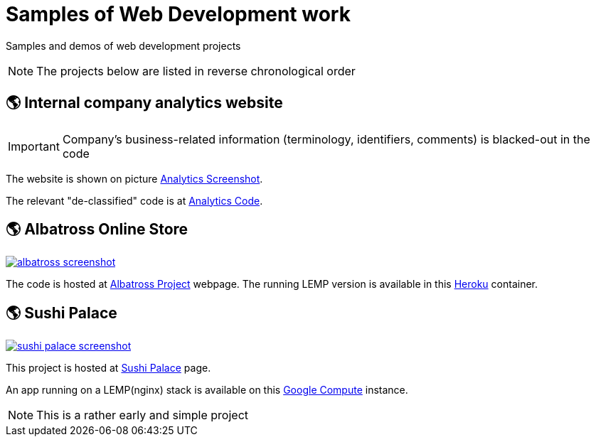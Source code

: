 = Samples of Web Development work

[.lead]
Samples and demos of web development projects

[NOTE]
====
The projects below are listed in reverse chronological order
====



== &#x1f30e; Internal company analytics website

[IMPORTANT]
====
Company's business-related information (terminology, identifiers, comments) is blacked-out in the code
====

The website is shown on picture 
https://raw.githubusercontent.com/pasha-bolokhov-cs/sample-work/master/analytics/analytics-screenshot.png[Analytics Screenshot].

The relevant "de-classified" code is at
https://github.com/pasha-bolokhov-cs/sample-work/tree/master/analytics[Analytics Code].


== &#x1f30e; Albatross Online Store

image::https://raw.githubusercontent.com/pasha-bolokhov-cs/sample-work/master/albatross/albatross-screenshot.png[link=https://albatross-travel-app.herokuapp.com]

The code is hosted at https://gitlab.com/pasha-bolokhov/albatross-travel[Albatross Project] webpage.
The running LEMP version is available in this
https://albatross-travel-app.herokuapp.com[Heroku] container.

== &#x1f30e; Sushi Palace
image::https://raw.githubusercontent.com/pasha-bolokhov-cs/sample-work/master/sushi-palace/sushi-palace-screenshot.png[link=http://165.231.196.104.bc.googleusercontent.com/~bolokhov/sushi-palace]

This project is hosted at https://github.com/pasha-bolokhov-cs/comp140/tree/master/production[Sushi Palace] page.

An app running on a LEMP(nginx) stack is available on this
http://165.231.196.104.bc.googleusercontent.com/~bolokhov/sushi-palace[Google Compute] instance.

[NOTE]
This is a rather early and simple project


